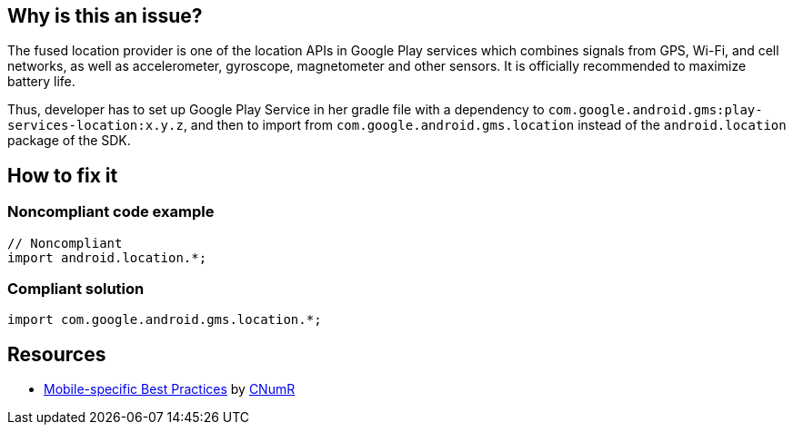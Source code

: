 :!sectids:

== Why is this an issue?

The fused location provider is one of the location APIs in Google Play services which combines signals from GPS, Wi-Fi, and cell networks, as well as accelerometer, gyroscope, magnetometer and other sensors. It is officially recommended to maximize battery life.

Thus, developer has to set up Google Play Service in her gradle file with a dependency to `com.google.android.gms:play-services-location:x.y.z`, and then to import from `com.google.android.gms.location` instead of the `android.location` package of the SDK.

== How to fix it
=== Noncompliant code example

[source,java]
----
// Noncompliant
import android.location.*;
----

=== Compliant solution

[source,java]
----
import com.google.android.gms.location.*;
----

== Resources

- https://github.com/cnumr/best-practices-mobile[Mobile-specific Best Practices] by https://collectif.greenit.fr/index_en.html[CNumR]
